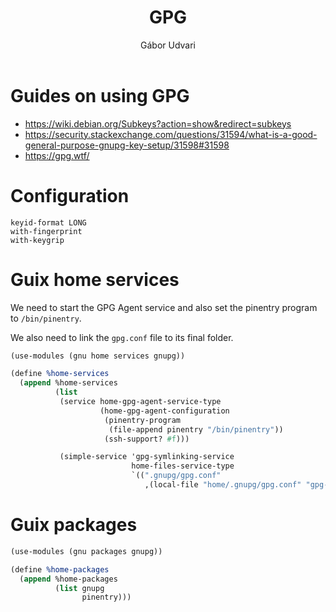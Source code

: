 #+title: GPG
#+author: Gábor Udvari

* Guides on using GPG

- https://wiki.debian.org/Subkeys?action=show&redirect=subkeys
- https://security.stackexchange.com/questions/31594/what-is-a-good-general-purpose-gnupg-key-setup/31598#31598
- https://gpg.wtf/

* Configuration

#+BEGIN_SRC text :noweb yes :exports none :mkdirp yes :tangle home/.gnupg/gpg.conf
  <<gpg-config>>
#+END_SRC

#+BEGIN_SRC text :noweb-ref gpg-config
  keyid-format LONG
  with-fingerprint
  with-keygrip
#+END_SRC

* Guix home services

We need to start the GPG Agent service and also set the pinentry program to ~/bin/pinentry~.

We also need to link the ~gpg.conf~ file to its final folder.

#+BEGIN_SRC scheme :noweb-ref guix-home
  (use-modules (gnu home services gnupg))

  (define %home-services
    (append %home-services
            (list
             (service home-gpg-agent-service-type
                      (home-gpg-agent-configuration
                       (pinentry-program
                        (file-append pinentry "/bin/pinentry"))
                       (ssh-support? #f)))

             (simple-service 'gpg-symlinking-service
                             home-files-service-type
                             `((".gnupg/gpg.conf"
                                ,(local-file "home/.gnupg/gpg.conf" "gpg-conf")))))))
#+END_SRC

* Guix packages

#+BEGIN_SRC scheme :noweb-ref guix-home
  (use-modules (gnu packages gnupg))

  (define %home-packages
    (append %home-packages
            (list gnupg
                  pinentry)))
#+END_SRC
